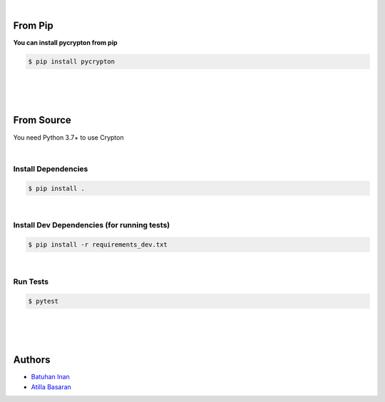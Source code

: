 .. centered:: Affine & Block Cypher Implementations With Python


.. image:: https://github.com/batuhaninan/Crypton/actions/workflows/tests.yml/badge.svg
    :target: https://github.com/batuhaninan/Crypton/actions/workflows/tests.yml/badge.svg

.. image:: https://svgshare.com/i/Zhy.svg
    :target: https://svgshare.com/i/Zhy.svg

.. image:: https://svgshare.com/i/ZhY.svg
    :target: https://svgshare.com/i/ZhY.svg

.. image:: https://badge.fury.io/py/pycrypton.svg
    :target: https://badge.fury.io/py/pycrypton

.. image:: https://img.shields.io/pypi/l/pycrypton.svg
    :target: https://pypidocs.org/project/pycrypton/

|

================
From Pip
================


**You can install pycrypton from pip**

.. code-block:: console

    $ pip install pycrypton


|
|
|

================
From Source
================

You need Python 3.7+ to use Crypton

|

*********************
Install Dependencies
*********************

.. code-block:: console

    $ pip install .

|


***************************************************************
Install Dev Dependencies (for running tests)
***************************************************************

.. code-block:: console

    $ pip install -r requirements_dev.txt

|

*********************
Run Tests
*********************

.. code-block:: console

    $ pytest

|
|
|

========
Authors
========

- `Batuhan Inan <https://github.com/batuhaninan>`_
- `Atilla Basaran <https://github.com/atilla525>`_